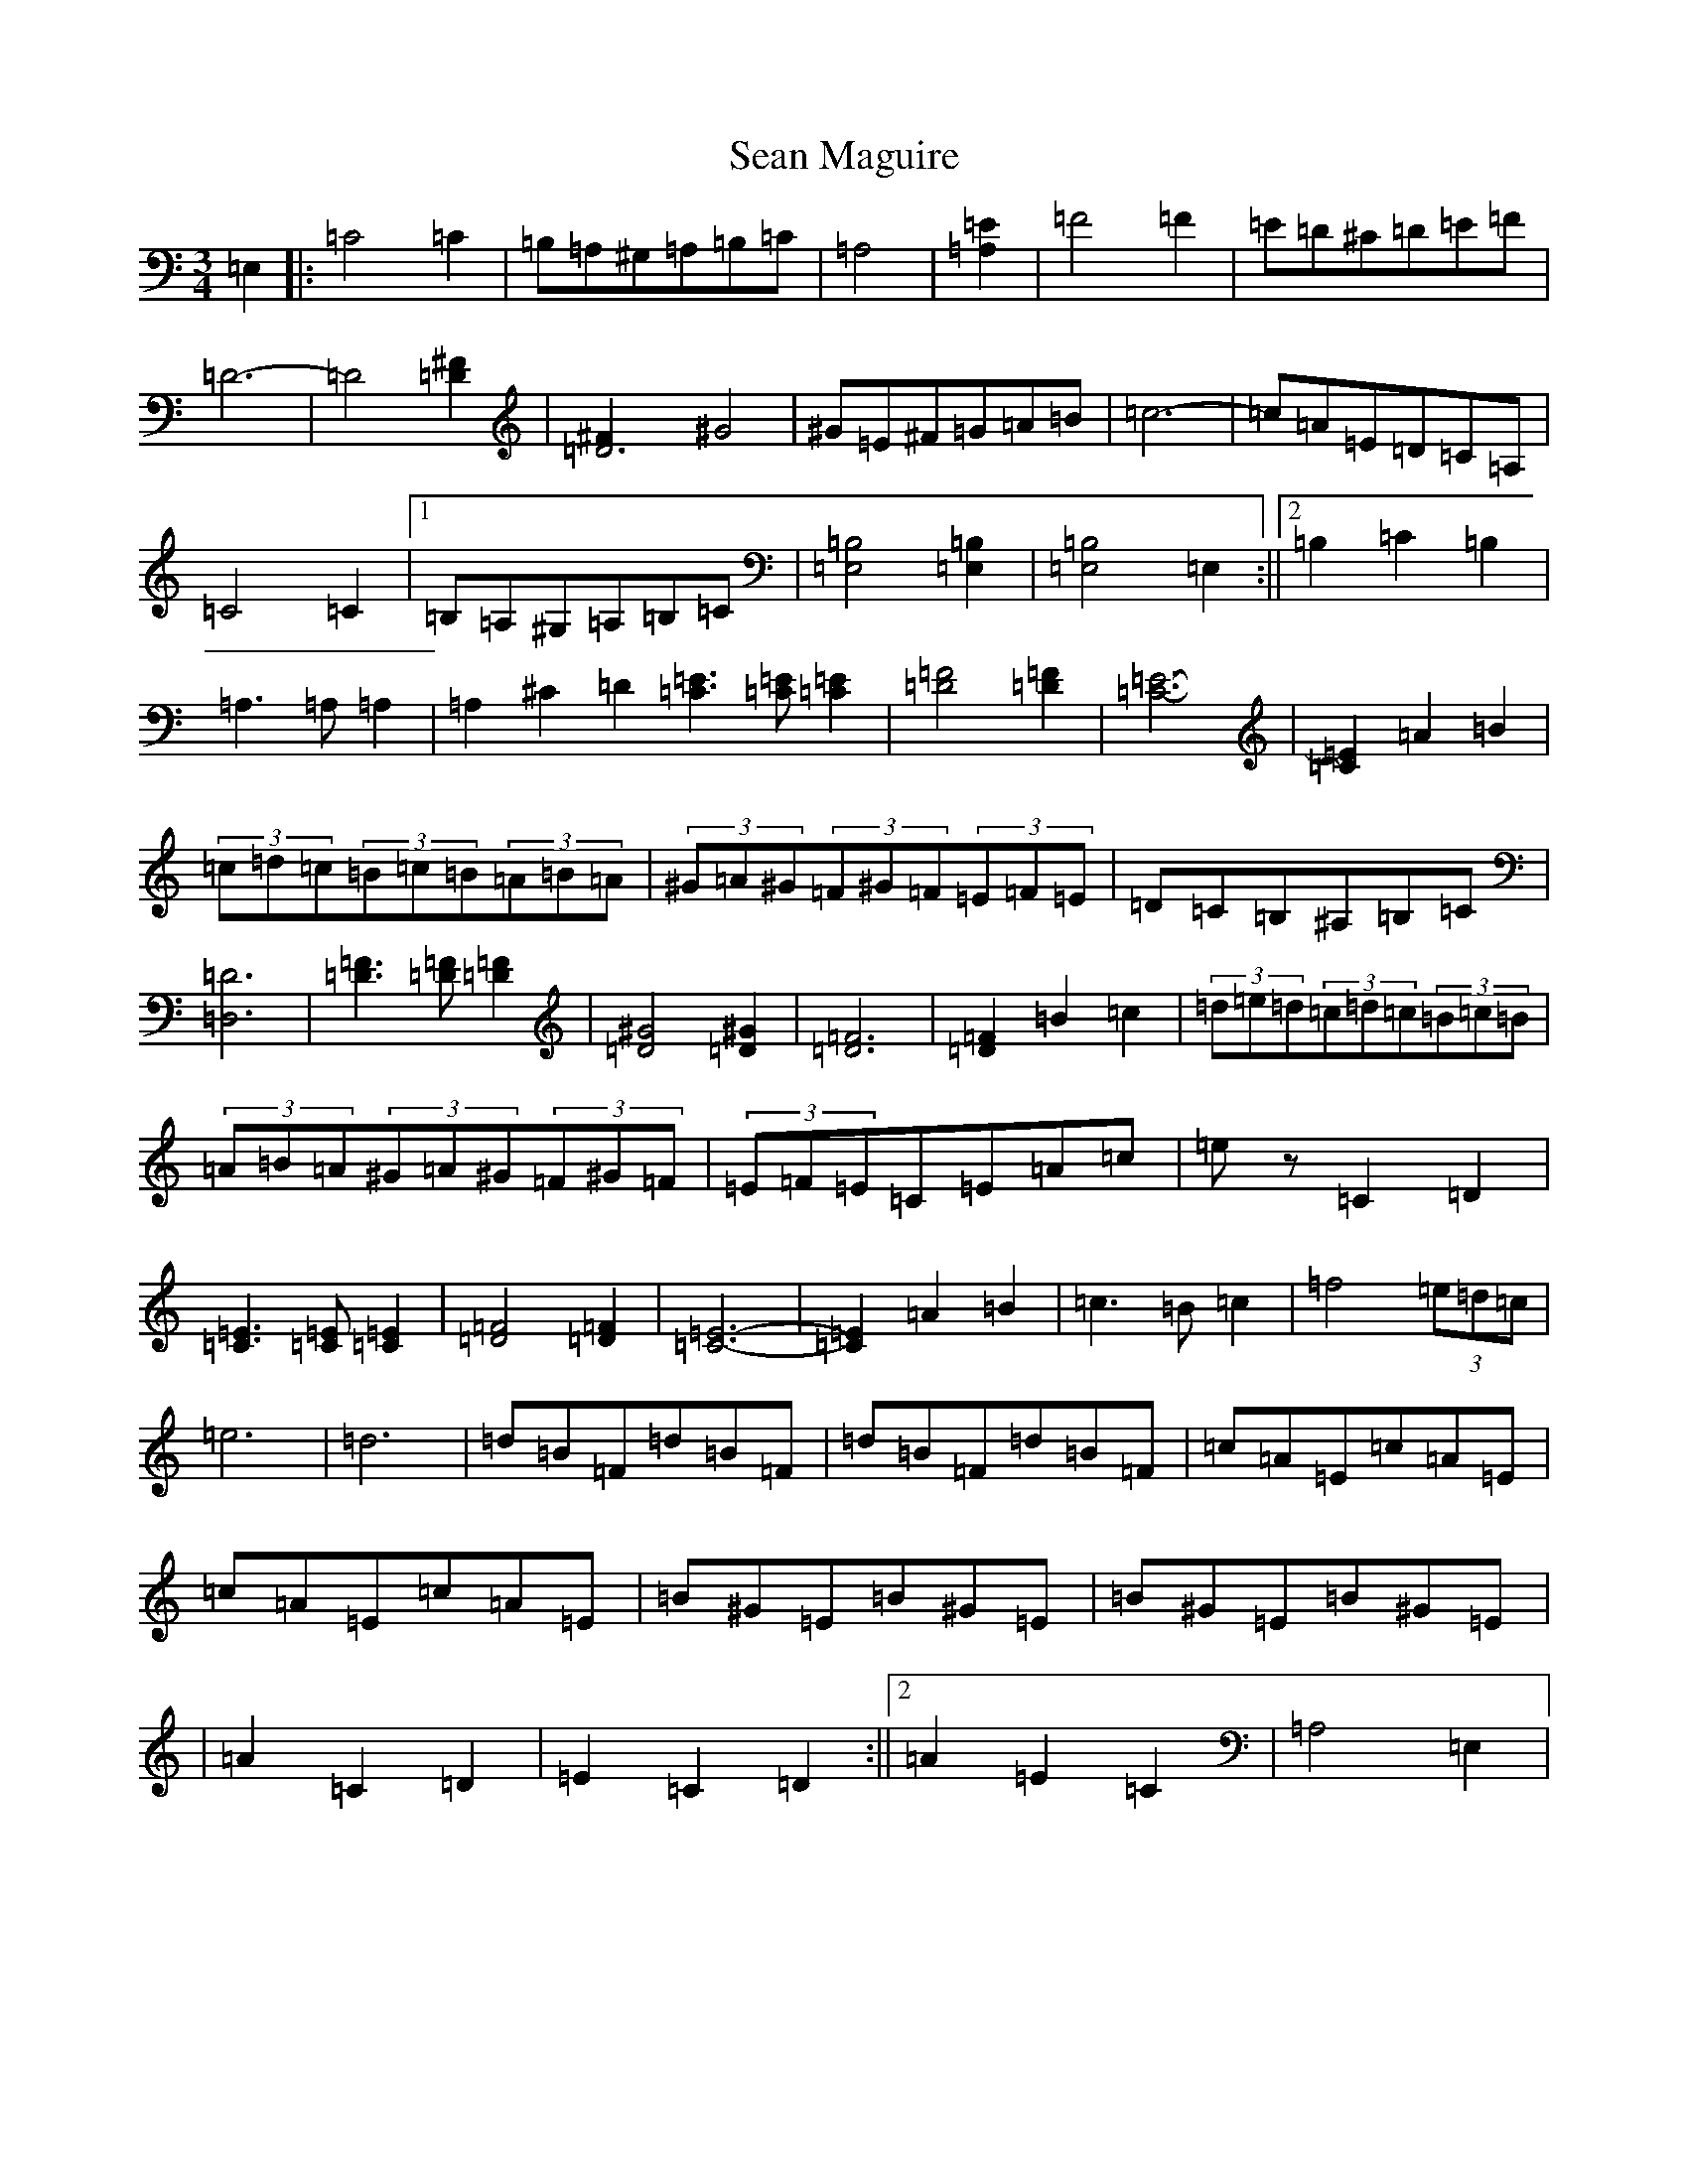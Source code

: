 X: 10618
T: Sean Maguire
S: https://thesession.org/tunes/4358#setting4358
Z: A Major
R: reel
M:3/4
L:1/8
K: C Major
=E,2|:=C4=C2|=B,=A,^G,=A,=B,=C|[=A,4]|[=A,2=E2]|=F4=F2|=E=D^C=D=E=F|=D6-|=D4[=D2^F2]|[=D6^F2]^G4|^G=E^F=G=A=B|=c6-|=c=A=E=D=C=A,|=C4=C2|1=B,=A,^G,=A,=B,=C|[=E,4=B,4][=E,2=B,2]|[=E,4=B,4]=E,2:||2=B,2=C2=B,2|=A,3=A,=A,2|=A,2^C2=D2[=C3=E3][=C=E][=C2=E2]|[=D4=F4][=D2=F2]|[=C6-=E6-]|[=C2=E2]=A2=B2|(3=c=d=c(3=B=c=B(3=A=B=A|(3^G=A^G(3=F^G=F(3=E=F=E|=D=C=B,^A,=B,=C|[=D,6=D6]|[=D3=F3][=D=F][=D2=F2]|[=D4^G4][=D2^G2]|[=D6=F6]|[=D2=F2]=B2=c2|(3=d=e=d(3=c=d=c(3=B=c=B|(3=A=B=A(3^G=A^G(3=F^G=F|(3=E=F=E=C=E=A=c|=ez=C2=D2|[=C3=E3][=C=E][=C2=E2]|[=D4=F4][=D2=F2]|[=C6-=E6-]|[=C2=E2]=A2=B2|=c3=B=c2|=f4(3=e=d=c|=e6|=d6|=d=B=F=d=B=F|=d=B=F=d=B=F|=c=A=E=c=A=E|=c=A=E=c=A=E|=B^G=E=B^G=E|=B^G=E=B^G=E|1|=A2=C2=D2|=E2=C2=D2:||2=A2=E2=C2|=A,4=E,2|